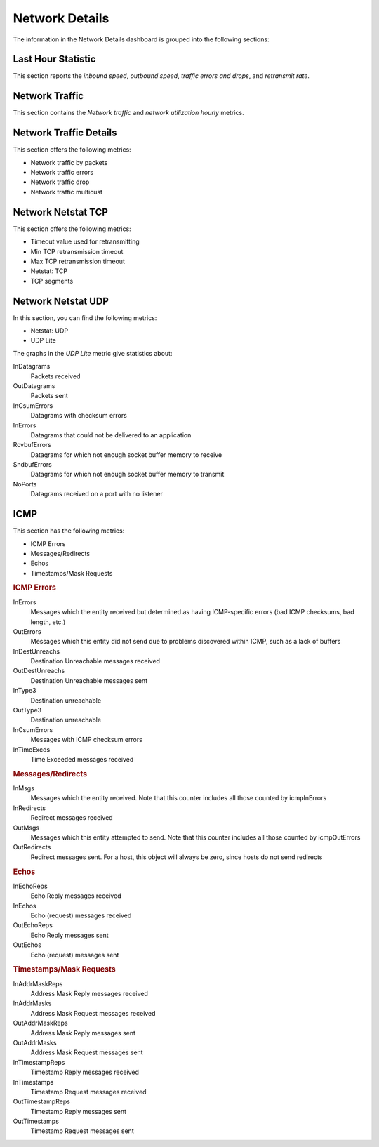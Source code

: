 .. _dashboard-network-overview:

###############
Network Details
###############

The information in the Network Details dashboard is grouped into the
following sections:

.. _dashboard-network-overview.last-hour-statistic:

*******************
Last Hour Statistic
*******************

This section reports the *inbound speed*, *outbound speed*, *traffic errors and
drops*, and *retransmit rate*.


.. _dashboard-network-overview.network-traffic:

***************
Network Traffic
***************

This section contains the *Network traffic* and *network utilization hourly*
metrics.

.. _dashboard-network-overview.network-traffic-details:

***********************
Network Traffic Details
***********************

This section offers the following metrics:

- Network traffic by packets
- Network traffic errors
- Network traffic drop
- Network traffic multicust

.. _dashboard-network-overview.network-netstat-tcp:

*******************
Network Netstat TCP
*******************

This section offers the following metrics:

- Timeout value used for retransmitting
- Min TCP retransmission timeout
- Max TCP retransmission timeout
- Netstat: TCP
- TCP segments


.. _dashboard-network-overview.network-netstat-udp:

*******************
Network Netstat UDP
*******************

In this section, you can find the following metrics:

- Netstat: UDP
- UDP Lite

The graphs in the *UDP Lite* metric give statistics about:

InDatagrams
   Packets received
OutDatagrams
   Packets sent
InCsumErrors
   Datagrams with checksum errors
InErrors
   Datagrams that could not be delivered to an application
RcvbufErrors
   Datagrams for which not enough socket buffer memory to receive
SndbufErrors
   Datagrams for which not enough socket buffer memory to transmit
NoPorts
   Datagrams received on a port with no listener


.. _dashboard-network-overview.icmp:

****
ICMP
****

This section has the following metrics:

- ICMP Errors
- Messages/Redirects
- Echos
- Timestamps/Mask Requests

.. rubric:: ICMP Errors

InErrors
   Messages which the entity received but determined as having ICMP-specific
   errors (bad ICMP checksums, bad length, etc.)
OutErrors
   Messages which this entity did not send due to problems discovered within
   ICMP, such as a lack of buffers
InDestUnreachs
   Destination Unreachable messages received
OutDestUnreachs
   Destination Unreachable messages sent
InType3
   Destination unreachable
OutType3
   Destination unreachable
InCsumErrors
   Messages with ICMP checksum errors
InTimeExcds
   Time Exceeded messages received

.. rubric:: Messages/Redirects

InMsgs
   Messages which the entity received. Note that this counter includes all those
   counted by icmpInErrors
InRedirects
   Redirect messages received
OutMsgs
   Messages which this entity attempted to send. Note that this counter includes
   all those counted by icmpOutErrors
OutRedirects
   Redirect messages sent. For a host, this object will always be zero, since
   hosts do not send redirects

.. rubric:: Echos

InEchoReps
   Echo Reply messages received
InEchos
   Echo (request) messages received
OutEchoReps
   Echo Reply messages sent
OutEchos
   Echo (request) messages sent

.. rubric:: Timestamps/Mask Requests

InAddrMaskReps
   Address Mask Reply messages received
InAddrMasks
   Address Mask Request messages received
OutAddrMaskReps
   Address Mask Reply messages sent
OutAddrMasks
   Address Mask Request messages sent
InTimestampReps
   Timestamp Reply messages received
InTimestamps
   Timestamp Request messages received
OutTimestampReps
   Timestamp Reply messages sent
OutTimestamps
   Timestamp Request messages sent
